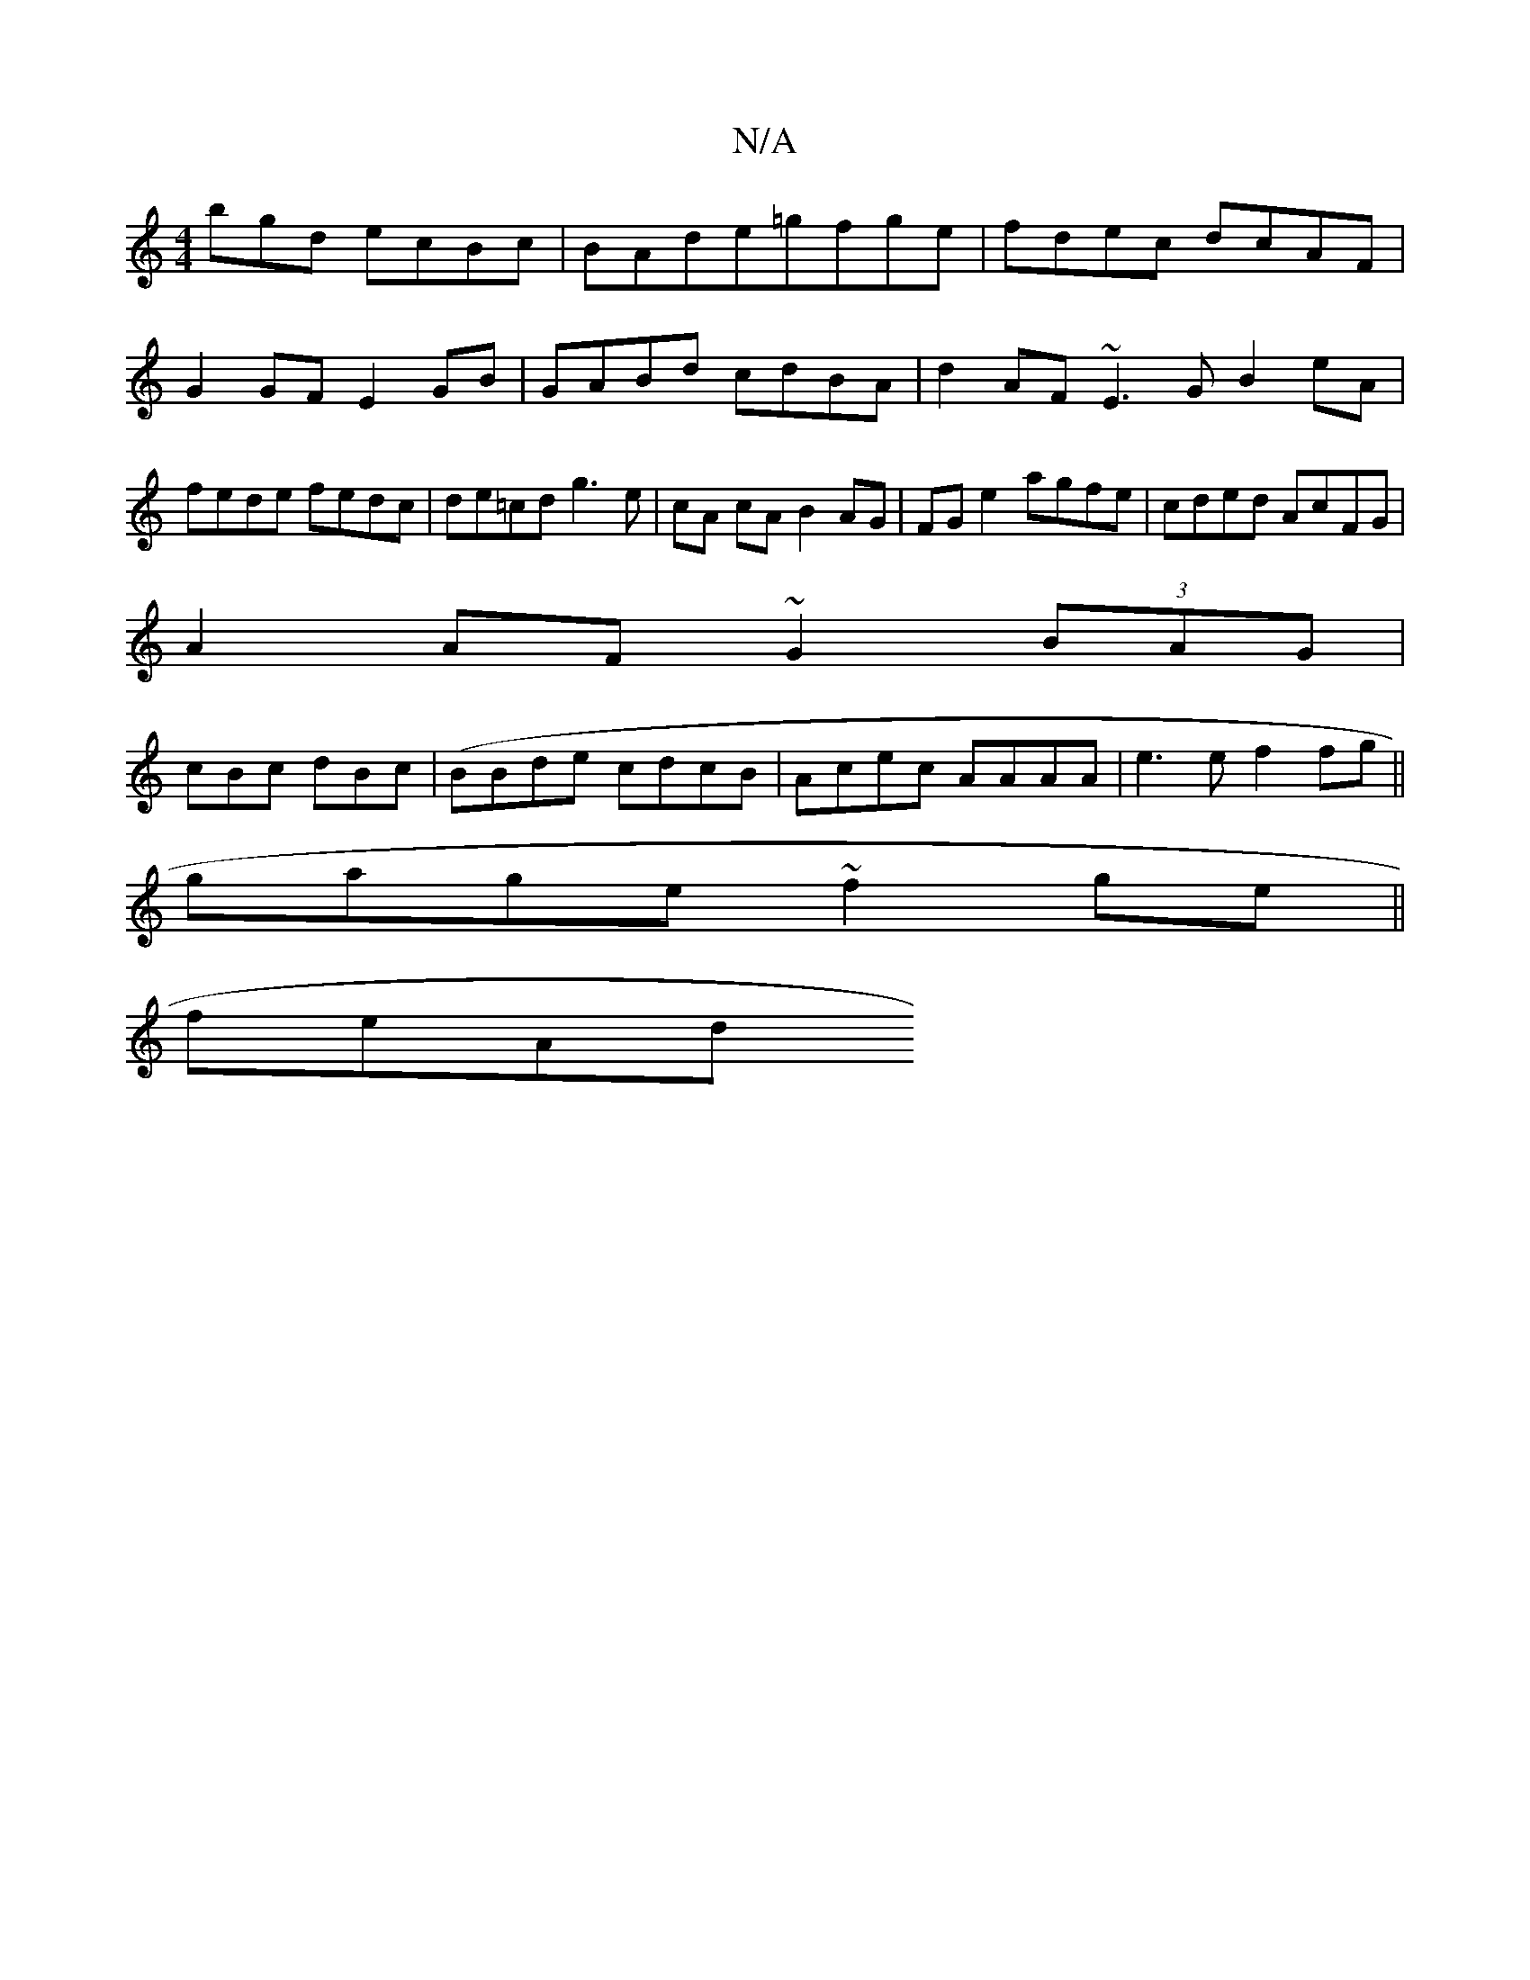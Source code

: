 X:1
T:N/A
M:4/4
R:N/A
K:Cmajor
bgd ecBc|BAde=gfge|fdec dcAF|
G2GF E2GB|GABd cdBA|d2AF ~E3G B2eA | fede fedc | de=cd g3 e| cA cA B2AG|FG e2 agfe|cded AcFG|
A2AF ~G2 (3BAG|
cBc dBc|(BBde cdcB |Acec AAAA|e3 e f2fg||
gage ~f2 ge||
feAd